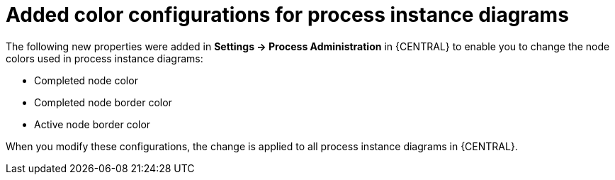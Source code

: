= Added color configurations for process instance diagrams

The following new properties were added in *Settings -> Process Administration* in {CENTRAL} to enable you to
change the node colors used in process instance diagrams:

* Completed node color
* Completed node border color
* Active node border color

When you modify these configurations, the change is applied to all process instance diagrams in {CENTRAL}.
